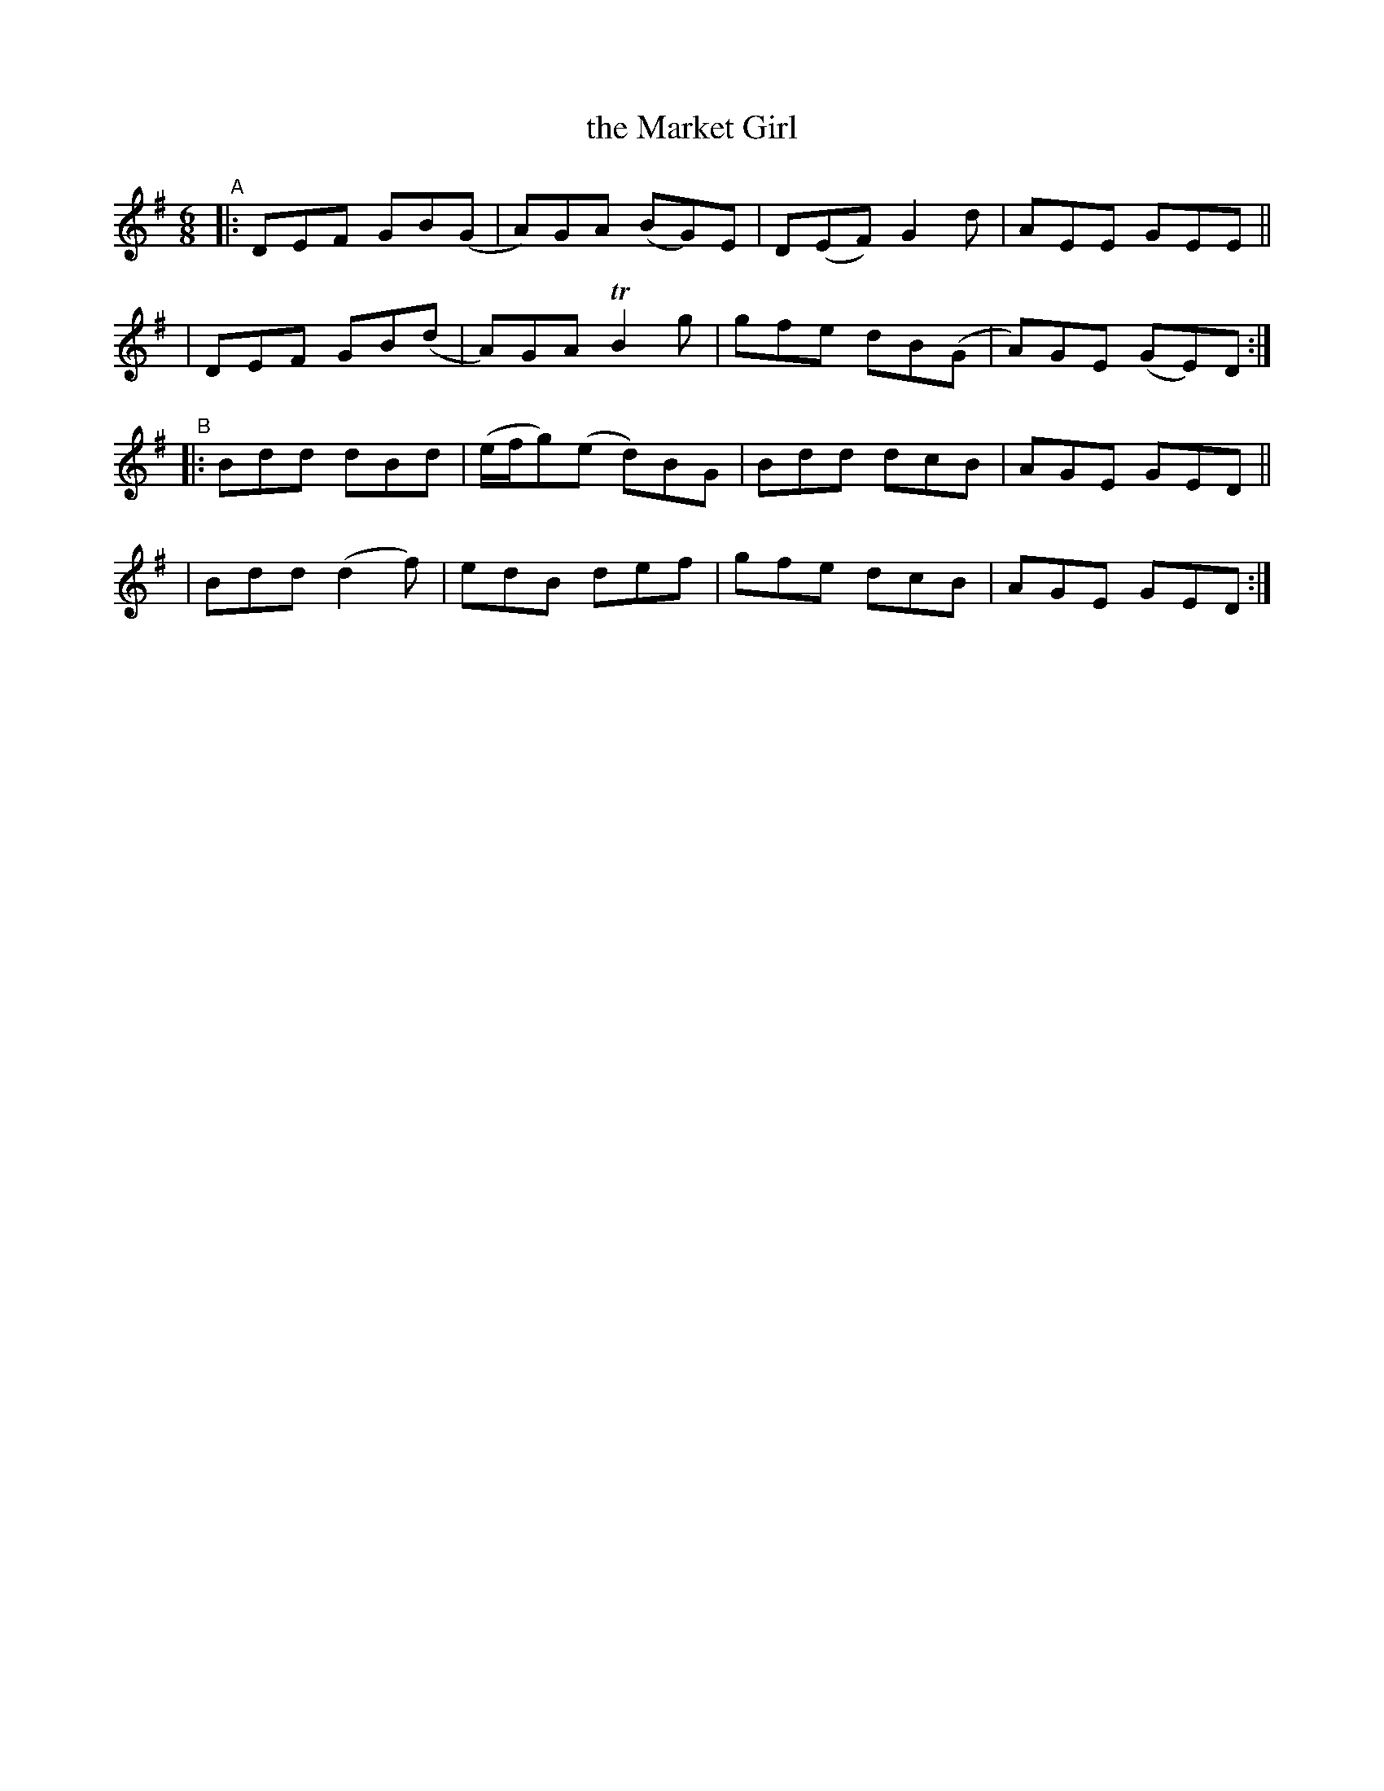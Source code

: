 X: 360
T: the Market Girl
R: double jig
%S: s:4 b:16(4+4+4+4)
B: Francis O'Neill: "The Dance Music of Ireland" (1907) #360
Z: Frank Nordberg - http://www.musicaviva.com
F: http://www.musicaviva.com/abc/tunes/ireland/oneill-1001/0360/oneill-1001-0360-1.abc
Z: 2000 Paul Kinder <Ptk12142@aol.com>
#m: Tn2 = (3n/o/n/ m/n/
M: 6/8
L: 1/8
K: G
% = = = = = = = = = =
"^A"\
|: DEF GB(G | A)GA (BG)E | D(EF) G2d | AEE GEE ||
|  DEF GB(d | A)GA TB2g | gfe dB(G | A)GE (GE)D :|
"^B"\
|: Bdd dBd | (e/f/g)(e d)BG | Bdd dcB | AGE GED ||
|  Bdd (d2f) | edB def | gfe dcB | AGE GED :|
